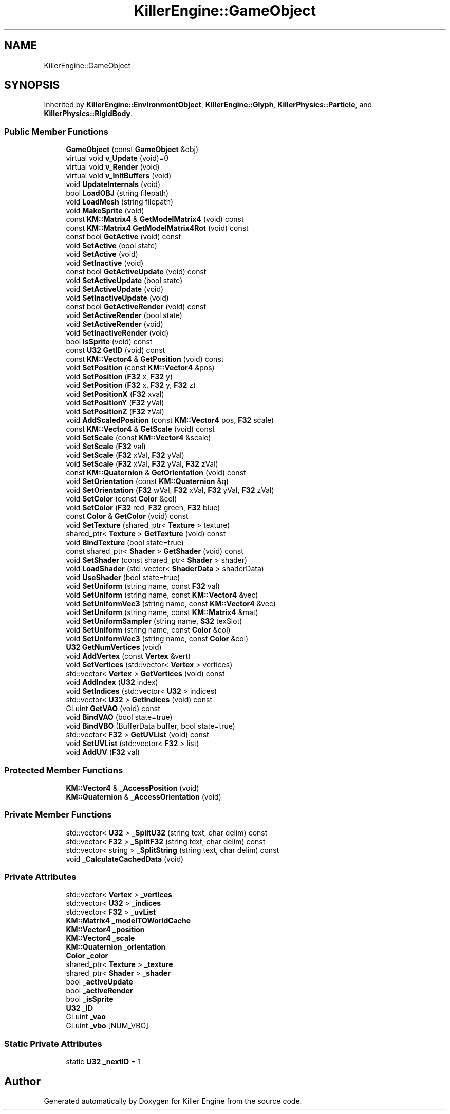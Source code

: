 .TH "KillerEngine::GameObject" 3 "Mon Feb 25 2019" "Killer Engine" \" -*- nroff -*-
.ad l
.nh
.SH NAME
KillerEngine::GameObject
.SH SYNOPSIS
.br
.PP
.PP
Inherited by \fBKillerEngine::EnvironmentObject\fP, \fBKillerEngine::Glyph\fP, \fBKillerPhysics::Particle\fP, and \fBKillerPhysics::RigidBody\fP\&.
.SS "Public Member Functions"

.in +1c
.ti -1c
.RI "\fBGameObject\fP (const \fBGameObject\fP &obj)"
.br
.ti -1c
.RI "virtual void \fBv_Update\fP (void)=0"
.br
.ti -1c
.RI "virtual void \fBv_Render\fP (void)"
.br
.ti -1c
.RI "virtual void \fBv_InitBuffers\fP (void)"
.br
.ti -1c
.RI "void \fBUpdateInternals\fP (void)"
.br
.ti -1c
.RI "bool \fBLoadOBJ\fP (string filepath)"
.br
.ti -1c
.RI "void \fBLoadMesh\fP (string filepath)"
.br
.ti -1c
.RI "void \fBMakeSprite\fP (void)"
.br
.ti -1c
.RI "const \fBKM::Matrix4\fP & \fBGetModelMatrix4\fP (void) const"
.br
.ti -1c
.RI "const \fBKM::Matrix4\fP \fBGetModelMatrix4Rot\fP (void) const"
.br
.ti -1c
.RI "const bool \fBGetActive\fP (void) const"
.br
.ti -1c
.RI "void \fBSetActive\fP (bool state)"
.br
.ti -1c
.RI "void \fBSetActive\fP (void)"
.br
.ti -1c
.RI "void \fBSetInactive\fP (void)"
.br
.ti -1c
.RI "const bool \fBGetActiveUpdate\fP (void) const"
.br
.ti -1c
.RI "void \fBSetActiveUpdate\fP (bool state)"
.br
.ti -1c
.RI "void \fBSetActiveUpdate\fP (void)"
.br
.ti -1c
.RI "void \fBSetInactiveUpdate\fP (void)"
.br
.ti -1c
.RI "const bool \fBGetActiveRender\fP (void) const"
.br
.ti -1c
.RI "void \fBSetActiveRender\fP (bool state)"
.br
.ti -1c
.RI "void \fBSetActiveRender\fP (void)"
.br
.ti -1c
.RI "void \fBSetInactiveRender\fP (void)"
.br
.ti -1c
.RI "bool \fBIsSprite\fP (void) const"
.br
.ti -1c
.RI "const \fBU32\fP \fBGetID\fP (void) const"
.br
.ti -1c
.RI "const \fBKM::Vector4\fP & \fBGetPosition\fP (void) const"
.br
.ti -1c
.RI "void \fBSetPosition\fP (const \fBKM::Vector4\fP &pos)"
.br
.ti -1c
.RI "void \fBSetPosition\fP (\fBF32\fP x, \fBF32\fP y)"
.br
.ti -1c
.RI "void \fBSetPosition\fP (\fBF32\fP x, \fBF32\fP y, \fBF32\fP z)"
.br
.ti -1c
.RI "void \fBSetPositionX\fP (\fBF32\fP xval)"
.br
.ti -1c
.RI "void \fBSetPositionY\fP (\fBF32\fP yVal)"
.br
.ti -1c
.RI "void \fBSetPositionZ\fP (\fBF32\fP zVal)"
.br
.ti -1c
.RI "void \fBAddScaledPosition\fP (const \fBKM::Vector4\fP pos, \fBF32\fP scale)"
.br
.ti -1c
.RI "const \fBKM::Vector4\fP & \fBGetScale\fP (void) const"
.br
.ti -1c
.RI "void \fBSetScale\fP (const \fBKM::Vector4\fP &scale)"
.br
.ti -1c
.RI "void \fBSetScale\fP (\fBF32\fP val)"
.br
.ti -1c
.RI "void \fBSetScale\fP (\fBF32\fP xVal, \fBF32\fP yVal)"
.br
.ti -1c
.RI "void \fBSetScale\fP (\fBF32\fP xVal, \fBF32\fP yVal, \fBF32\fP zVal)"
.br
.ti -1c
.RI "const \fBKM::Quaternion\fP & \fBGetOrientation\fP (void) const"
.br
.ti -1c
.RI "void \fBSetOrientation\fP (const \fBKM::Quaternion\fP &q)"
.br
.ti -1c
.RI "void \fBSetOrientation\fP (\fBF32\fP wVal, \fBF32\fP xVal, \fBF32\fP yVal, \fBF32\fP zVal)"
.br
.ti -1c
.RI "void \fBSetColor\fP (const \fBColor\fP &col)"
.br
.ti -1c
.RI "void \fBSetColor\fP (\fBF32\fP red, \fBF32\fP green, \fBF32\fP blue)"
.br
.ti -1c
.RI "const \fBColor\fP & \fBGetColor\fP (void) const"
.br
.ti -1c
.RI "void \fBSetTexture\fP (shared_ptr< \fBTexture\fP > texture)"
.br
.ti -1c
.RI "shared_ptr< \fBTexture\fP > \fBGetTexture\fP (void) const"
.br
.ti -1c
.RI "void \fBBindTexture\fP (bool state=true)"
.br
.ti -1c
.RI "const shared_ptr< \fBShader\fP > \fBGetShader\fP (void) const"
.br
.ti -1c
.RI "void \fBSetShader\fP (const shared_ptr< \fBShader\fP > shader)"
.br
.ti -1c
.RI "void \fBLoadShader\fP (std::vector< \fBShaderData\fP > shaderData)"
.br
.ti -1c
.RI "void \fBUseShader\fP (bool state=true)"
.br
.ti -1c
.RI "void \fBSetUniform\fP (string name, const \fBF32\fP val)"
.br
.ti -1c
.RI "void \fBSetUniform\fP (string name, const \fBKM::Vector4\fP &vec)"
.br
.ti -1c
.RI "void \fBSetUniformVec3\fP (string name, const \fBKM::Vector4\fP &vec)"
.br
.ti -1c
.RI "void \fBSetUniform\fP (string name, const \fBKM::Matrix4\fP &mat)"
.br
.ti -1c
.RI "void \fBSetUniformSampler\fP (string name, \fBS32\fP texSlot)"
.br
.ti -1c
.RI "void \fBSetUniform\fP (string name, const \fBColor\fP &col)"
.br
.ti -1c
.RI "void \fBSetUniformVec3\fP (string name, const \fBColor\fP &col)"
.br
.ti -1c
.RI "\fBU32\fP \fBGetNumVertices\fP (void)"
.br
.ti -1c
.RI "void \fBAddVertex\fP (const \fBVertex\fP &vert)"
.br
.ti -1c
.RI "void \fBSetVertices\fP (std::vector< \fBVertex\fP > vertices)"
.br
.ti -1c
.RI "std::vector< \fBVertex\fP > \fBGetVertices\fP (void) const"
.br
.ti -1c
.RI "void \fBAddIndex\fP (\fBU32\fP index)"
.br
.ti -1c
.RI "void \fBSetIndices\fP (std::vector< \fBU32\fP > indices)"
.br
.ti -1c
.RI "std::vector< \fBU32\fP > \fBGetIndices\fP (void) const"
.br
.ti -1c
.RI "GLuint \fBGetVAO\fP (void) const"
.br
.ti -1c
.RI "void \fBBindVAO\fP (bool state=true)"
.br
.ti -1c
.RI "void \fBBindVBO\fP (BufferData buffer, bool state=true)"
.br
.ti -1c
.RI "std::vector< \fBF32\fP > \fBGetUVList\fP (void) const"
.br
.ti -1c
.RI "void \fBSetUVList\fP (std::vector< \fBF32\fP > list)"
.br
.ti -1c
.RI "void \fBAddUV\fP (\fBF32\fP val)"
.br
.in -1c
.SS "Protected Member Functions"

.in +1c
.ti -1c
.RI "\fBKM::Vector4\fP & \fB_AccessPosition\fP (void)"
.br
.ti -1c
.RI "\fBKM::Quaternion\fP & \fB_AccessOrientation\fP (void)"
.br
.in -1c
.SS "Private Member Functions"

.in +1c
.ti -1c
.RI "std::vector< \fBU32\fP > \fB_SplitU32\fP (string text, char delim) const"
.br
.ti -1c
.RI "std::vector< \fBF32\fP > \fB_SplitF32\fP (string text, char delim) const"
.br
.ti -1c
.RI "std::vector< string > \fB_SplitString\fP (string text, char delim) const"
.br
.ti -1c
.RI "void \fB_CalculateCachedData\fP (void)"
.br
.in -1c
.SS "Private Attributes"

.in +1c
.ti -1c
.RI "std::vector< \fBVertex\fP > \fB_vertices\fP"
.br
.ti -1c
.RI "std::vector< \fBU32\fP > \fB_indices\fP"
.br
.ti -1c
.RI "std::vector< \fBF32\fP > \fB_uvList\fP"
.br
.ti -1c
.RI "\fBKM::Matrix4\fP \fB_modelTOWorldCache\fP"
.br
.ti -1c
.RI "\fBKM::Vector4\fP \fB_position\fP"
.br
.ti -1c
.RI "\fBKM::Vector4\fP \fB_scale\fP"
.br
.ti -1c
.RI "\fBKM::Quaternion\fP \fB_orientation\fP"
.br
.ti -1c
.RI "\fBColor\fP \fB_color\fP"
.br
.ti -1c
.RI "shared_ptr< \fBTexture\fP > \fB_texture\fP"
.br
.ti -1c
.RI "shared_ptr< \fBShader\fP > \fB_shader\fP"
.br
.ti -1c
.RI "bool \fB_activeUpdate\fP"
.br
.ti -1c
.RI "bool \fB_activeRender\fP"
.br
.ti -1c
.RI "bool \fB_isSprite\fP"
.br
.ti -1c
.RI "\fBU32\fP \fB_ID\fP"
.br
.ti -1c
.RI "GLuint \fB_vao\fP"
.br
.ti -1c
.RI "GLuint \fB_vbo\fP [NUM_VBO]"
.br
.in -1c
.SS "Static Private Attributes"

.in +1c
.ti -1c
.RI "static \fBU32\fP \fB_nextID\fP = 1"
.br
.in -1c

.SH "Author"
.PP 
Generated automatically by Doxygen for Killer Engine from the source code\&.
